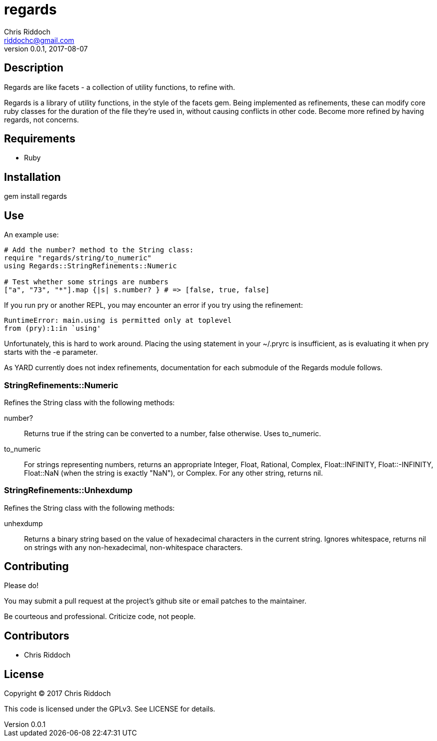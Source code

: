 = regards
Chris Riddoch <riddochc@gmail.com>
:language: ruby
:homepage: https://github.com/riddochc/regards
:revnumber: 0.0.1
:revdate: 2017-08-07

== Description

Regards are like facets - a collection of utility functions, to refine with.

Regards is a library of utility functions, in the style of the facets gem.
Being implemented as refinements, these can modify core ruby classes for the duration of the file they're used in, without causing conflicts in other code.
Become more refined by having regards, not concerns.

== Requirements

* Ruby

== Installation

gem install regards

== Use

An example use:

----
# Add the number? method to the String class:
require "regards/string/to_numeric"
using Regards::StringRefinements::Numeric

# Test whether some strings are numbers
["a", "73", "*"].map {|s| s.number? } # => [false, true, false]
----

If you run +pry+ or another REPL, you may encounter an error if you try +using+ the refinement:

----
RuntimeError: main.using is permitted only at toplevel
from (pry):1:in `using'
----

Unfortunately, this is hard to work around. Placing the +using+ statement in your +~/.pryrc+ is insufficient, as is evaluating it when pry starts with the +-e+ parameter.

As YARD currently does not index refinements, documentation for each submodule of the +Regards+ module follows.

=== StringRefinements::Numeric

Refines the String class with the following methods:

number?:: Returns true if the string can be converted to a number, false otherwise. Uses to_numeric.
to_numeric:: For strings representing numbers, returns an appropriate +Integer+, +Float+, +Rational+, +Complex+, +Float::INFINITY+, +Float::-INFINITY+, +Float::NaN+ (when the string is exactly "NaN"), or +Complex+. For any other string, returns nil.

=== StringRefinements::Unhexdump

Refines the String class with the following methods:

unhexdump:: Returns a binary string based on the value of hexadecimal characters in the current string.  Ignores whitespace, returns nil on strings with any non-hexadecimal, non-whitespace characters.

== Contributing

Please do!

You may submit a pull request at the project's github site or email patches to the maintainer.

Be courteous and professional. Criticize code, not people.

== Contributors

* Chris Riddoch

== License

Copyright © 2017 Chris Riddoch

This code is licensed under the GPLv3. See LICENSE for details.

